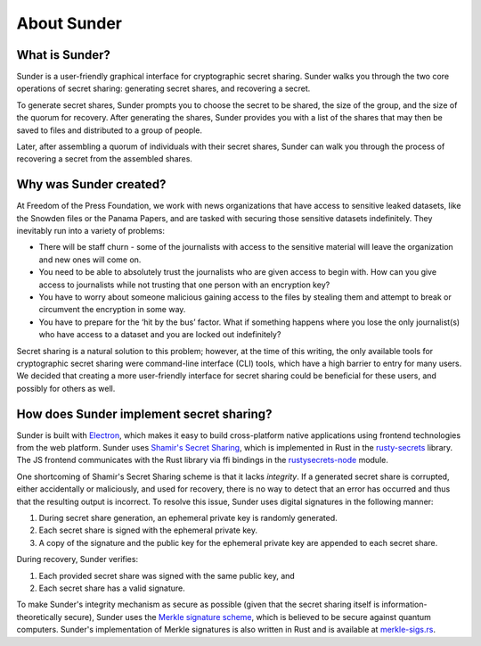 About Sunder
============

What is Sunder?
---------------

Sunder is a user-friendly graphical interface for cryptographic secret sharing.
Sunder walks you through the two core operations of secret sharing:
generating secret shares, and recovering a secret.

To generate secret shares, Sunder prompts you to choose the secret to be shared,
the size of the group, and the size of the quorum for recovery.
After generating the shares, Sunder provides you with a list of the shares
that may then be saved to files and distributed to a group of people.

Later, after assembling a quorum of individuals with their secret shares,
Sunder can walk you through the process of recovering a secret
from the assembled shares.

Why was Sunder created?
-----------------------

At Freedom of the Press Foundation, we work with news organizations that have
access to sensitive leaked datasets, like the Snowden files or the Panama
Papers, and are tasked with securing those sensitive datasets indefinitely. They
inevitably run into a variety of problems:

-  There will be staff churn - some of the journalists with access to
   the sensitive material will leave the organization and new ones will
   come on.

-  You need to be able to absolutely trust the journalists who are given
   access to begin with. How can you give access to journalists while
   not trusting that one person with an encryption key?

-  You have to worry about someone malicious gaining access to the files
   by stealing them and attempt to break or circumvent the encryption in
   some way.

-  You have to prepare for the ‘hit by the bus’ factor. What if
   something happens where you lose the only journalist(s) who have
   access to a dataset and you are locked out indefinitely?

Secret sharing is a natural solution to this problem;
however, at the time of this writing,
the only available tools for cryptographic secret sharing
were command-line interface (CLI) tools,
which have a high barrier to entry for many users.
We decided that creating a more user-friendly interface for secret sharing
could be beneficial for these users,
and possibly for others as well.

How does Sunder implement secret sharing?
-----------------------------------------

Sunder is built with `Electron`_,
which makes it easy to build cross-platform native applications
using frontend technologies from the web platform.
Sunder uses `Shamir's Secret Sharing`_,
which is implemented in Rust in the `rusty-secrets`_ library.
The JS frontend communicates with the Rust library
via ffi bindings in the `rustysecrets-node`_ module.

One shortcoming of Shamir's Secret Sharing scheme is that it lacks *integrity*.
If a generated secret share is corrupted,
either accidentally or maliciously,
and used for recovery,
there is no way to detect that an error has occurred
and thus that the resulting output is incorrect.
To resolve this issue,
Sunder uses digital signatures in the following manner:

#. During secret share generation,
   an ephemeral private key is randomly generated.
#. Each secret share is signed with the ephemeral private key.
#. A copy of the signature and the public key for the ephemeral private key
   are appended to each secret share.

During recovery, Sunder verifies:

#. Each provided secret share was signed with the same public key, and
#. Each secret share has a valid signature.

To make Sunder's integrity mechanism as secure as possible
(given that the secret sharing itself is information-theoretically secure),
Sunder uses the `Merkle signature scheme`_,
which is believed to be secure against quantum computers.
Sunder's implementation of Merkle signatures is also written in Rust
and is available at `merkle-sigs.rs`_.

.. _Electron: https://electronjs.org
.. _`Shamir's secret sharing`: https://en.wikipedia.org/wiki/Shamir%27s_Secret_Sharing
.. _rusty-secrets: https://github.com/SpinResearch/RustySecrets
.. _rustysecrets-node: https://github.com/SpinResearch/rustysecrets-node
.. _`Merkle signature scheme`: https://en.wikipedia.org/wiki/Merkle_signature_scheme
.. _`merkle-sigs.rs`: https://github.com/SpinResearch/merkle_sigs.rs
